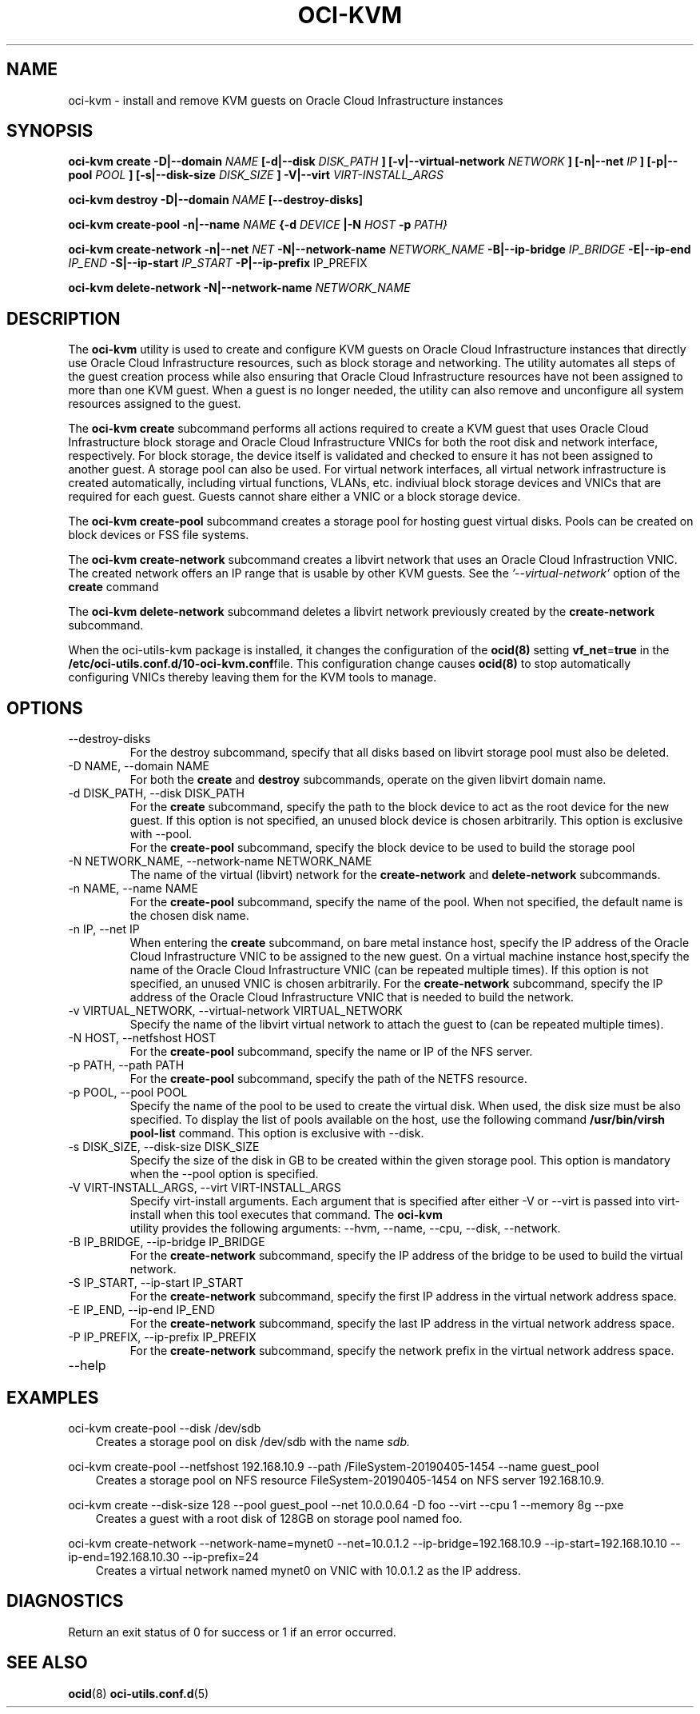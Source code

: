 .\" Process this file with
.\" groff -man -Tascii oci-kvm.1
.\"
.\" Copyright (c) 2018, 2019 Oracle and/or its affiliates. All rights reserved.
.\" Licensed under the Universal Permissive License v 1.0 as shown
.\" at http://oss.oracle.com/licenses/upl.
.\"
.TH OCI-KVM 1 "AUGUST 2019" Linux "User Manuals"
.SH NAME
oci-kvm - install and remove KVM guests on Oracle Cloud Infrastructure instances
.SH SYNOPSIS
.B oci-kvm create -D|--domain
.I NAME
.B [-d|--disk
.I DISK_PATH
.B ] [-v|--virtual-network
.I NETWORK
.B ] [-n|--net
.I IP
.B ]  [-p|--pool
.I POOL
.B ]  [-s|--disk-size
.I DISK_SIZE
.B ] -V|--virt
.I VIRT-INSTALL_ARGS

.B oci-kvm destroy -D|--domain
.I NAME
.B [--destroy-disks]

.B oci-kvm create-pool  -n|--name
.I NAME
.B {-d
.I DEVICE
.B |-N
.I HOST
.B -p
.I PATH}

.B oci-kvm create-network -n|--net
.I NET
.B -N|--network-name
.I NETWORK_NAME
.B -B|--ip-bridge
.I IP_BRIDGE
.B -E|--ip-end
.I IP_END
.B -S|--ip-start
.I IP_START
.B -P|--ip-prefix
IP_PREFIX

.B oci-kvm delete-network -N|--network-name
.I NETWORK_NAME

.SH DESCRIPTION
The
.B oci-kvm
utility is used to create and configure KVM guests on Oracle Cloud Infrastructure
instances that directly use Oracle Cloud Infrastructure resources, such as block storage and networking. The utility
automates all steps of the guest creation process while also ensuring that Oracle Cloud Infrastructure resources
have not been assigned to more than one KVM guest.  When a guest is no longer needed, the utility can also remove and unconfigure all system resources
assigned to the guest.

The
.B oci-kvm create
subcommand performs all actions required to create a KVM guest that uses Oracle Cloud Infrastructure block
storage and Oracle Cloud Infrastructure VNICs for both the root disk and network interface, respectively.  For block
storage, the device itself is validated and checked to ensure it has not been assigned
to another guest. A storage pool can also be used. For virtual network interfaces, all virtual network infrastructure
is created automatically, including virtual functions, VLANs, etc. indiviual
block storage devices and VNICs that are required for each guest.  Guests cannot share
either a VNIC or a block storage device.

The
.B oci-kvm create-pool
subcommand creates a storage pool for hosting guest virtual disks. Pools can be created on block devices or FSS file systems.

The
.B oci-kvm create-network
subcommand creates a libvirt network that uses an Oracle Cloud Infrastruction VNIC. The created network offers an IP range that is usable by other KVM guests.
See the
.I '--virtual-network'
option of the
.B create
command

The
.B oci-kvm delete-network
subcommand deletes a libvirt network previously created by the
.B create-network
subcommand.

When the oci-utils-kvm package is installed, it changes the configuration of the
.BR ocid(8)
setting
.BR vf_net = true
in the
.BR /etc/oci-utils.conf.d/10-oci-kvm.conf file.
This configuration change causes
.BR ocid(8)
to stop automatically configuring VNICs thereby leaving them for the KVM
tools to manage.

.SH OPTIONS
.IP "--destroy-disks"
For the destroy subcommand, specify that all disks based on libvirt storage pool must also be deleted.
.IP "-D NAME, --domain NAME"
For both the
.B create
and
.B destroy
subcommands, operate on the given libvirt domain name.
.IP "-d DISK_PATH, --disk DISK_PATH"
For the
.B create
subcommand, specify the path to the block device to act as the root device for the new guest.  If this
option is not specified, an unused block device is chosen arbitrarily. This option is exclusive with --pool.
.br
For the
.B create-pool
subcommand, specify the block device to be used to build the storage pool
.IP "-N NETWORK_NAME, --network-name NETWORK_NAME"
The name of the virtual (libvirt) network for the
.B create-network
and
.B delete-network
subcommands.
.IP "-n NAME, --name NAME"
For the
.B create-pool
subcommand, specify the name of the pool. When not specified, the default name is the chosen disk name.
.IP "-n IP, --net IP"
When entering the
.B create
subcommand, on bare metal instance host, specify the IP address of the Oracle Cloud Infrastructure VNIC to be assigned to the new guest.
On a virtual machine instance host,specify the name of the Oracle Cloud Infrastructure VNIC (can be repeated multiple times). If this
option is not specified, an unused VNIC is chosen arbitrarily.
For the
.B create-network
subcommand, specify the IP address of the Oracle Cloud Infrastructure VNIC that is needed to build the network.
.IP "-v VIRTUAL_NETWORK, --virtual-network VIRTUAL_NETWORK"
Specify the name of the libvirt virtual network to attach the guest to (can be repeated multiple times).
.IP "-N HOST, --netfshost HOST"
For the
.B create-pool
subcommand, specify the name or IP of the NFS server.
.IP "-p PATH, --path PATH"
For the
.B create-pool
subcommand, specify the path of the NETFS resource.
.IP "-p POOL, --pool POOL"
Specify the name of the pool to be used to create the virtual disk.
When used, the disk size must be also specified. To display the list of pools available on the host, use
the following command
.B /usr/bin/virsh pool-list
command.
This option is exclusive with --disk.
.IP "-s DISK_SIZE, --disk-size DISK_SIZE"
Specify the size of the disk in GB  to be created within the given storage pool. This option is mandatory when the --pool option is specified.
.IP "-V VIRT-INSTALL_ARGS, --virt VIRT-INSTALL_ARGS"
Specify virt-install arguments. Each argument that is specified after either -V or --virt is passed into virt-install when
this tool executes that command. The
.B  oci-kvm
 utility provides the following arguments:
--hvm, --name, --cpu, --disk, --network.
.IP "-B IP_BRIDGE, --ip-bridge IP_BRIDGE"
For the
.B create-network
subcommand, specify the IP address of the bridge to be used to build the virtual network.
.IP "-S IP_START, --ip-start IP_START"
For the
.B create-network
subcommand, specify the first IP address in the virtual network address space.
.IP "-E IP_END, --ip-end IP_END"
For the
.B create-network
subcommand, specify the last IP address in the virtual network address space.
.IP "-P IP_PREFIX, --ip-prefix IP_PREFIX"
For the
.B create-network
subcommand, specify the network prefix in the virtual network address space.
.IP --help

.SH EXAMPLES

oci-kvm create-pool --disk /dev/sdb
.RS 3
Creates a storage pool on disk /dev/sdb with the name
.I sdb.
.RE

oci-kvm create-pool --netfshost 192.168.10.9 --path /FileSystem-20190405-1454 --name guest_pool
.RS 3
Creates a storage pool on NFS resource FileSystem-20190405-1454 on NFS server 192.168.10.9.
.RE

oci-kvm create --disk-size 128 --pool guest_pool --net 10.0.0.64 -D foo  --virt --cpu 1 --memory 8g --pxe
.RS 3
Creates a guest with a root disk of 128GB on storage pool named foo.
.RE

oci-kvm create-network --network-name=mynet0 --net=10.0.1.2 --ip-bridge=192.168.10.9 --ip-start=192.168.10.10 --ip-end=192.168.10.30 --ip-prefix=24
.RS 3
Creates a virtual network named mynet0 on VNIC with 10.0.1.2 as the IP address.
.RE

.SH DIAGNOSTICS
Return an exit status of 0 for success or 1 if an error occurred.

.SH "SEE ALSO"
.BR ocid (8)
.BR oci-utils.conf.d (5)
